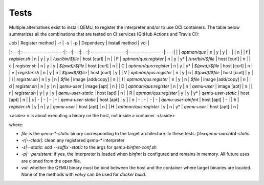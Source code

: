 .. _qus:tests:

Tests
#####

Multiple alternatives exist to install QEMU, to register the interpreter and/or to use OCI containers. The table below summarizes all the combinations that are tested on CI services (GitHub Actions and Travis CI):

| Job | Register method       | -r | -s | -p | Dependecy          | Install method   | vol |
|:---:|:---------------------:|:--:|:--:|:--:|:------------------:|------------------|:---:|
|     | `aptman/qus`          | n  | y  | y  | -                  |                  | n   |
| f   | `register.sh`         | n  | y  | y  | `/usr/bin/$file`   | host  [curl]     | n   |
| F   | `aptman/qus:register` | n  | y  | y* | `/usr/bin/$file`   | host  [curl]     | n   |
| c   | `register.sh`         | n  | y  | y  | `$(pwd)/$file`     | host  [curl]     | n   |
| C   | `aptman/qus:register` | n  | y  | y* | `$(pwd)/$file`     | host  [curl]     | n   |
| v   | `register.sh`         | n  | y  | n  | `$(pwd)/$file`     | host  [curl]     | y   |
| V   | `aptman/qus:register` | n  | y  | n  | `$(pwd)/$file`     | host  [curl]     | y   |
| i   | `register.sh`         | n  | y  | n  | `$file`            | image [add/copy] | n   |
| I   | `aptman/qus:register` | n  | y  | n  | `$file`            | image [add/copy] | n   |
| d   | `register.sh`         | n  | y  | n  | `qemu-user`        | image [apt]      | n   |
| D   | `aptman/qus:register` | n  | y  | n  | `qemu-user`        | image [apt]      | n   |
| r   | `register.sh`         | y  | y  | y  | `qemu-user-static` | host  [apt]      | n   |
| R   | `aptman/qus:register` | y  | y  | y* | `qemu-user-static` | host  [apt]      | n   |
| s   | -                     | -  | -  | -  | `qemu-user-static` | host  [apt]      | y   |
| n   | -                     | -  | -  | -  | `qemu-user-binfmt` | host  [apt]      | -   |
| h   | `register.sh`         | y  | n  | y  | `qemu-user`        | host  [apt]      | n   |
| H   | `aptman/qus:register` | y  | n  | y* | `qemu-user`        | host  [apt]      | n   |

<aside>
`n` is about executing a binary on the host, not inside a container.
</aside>

where:

- `file` is the `qemu-*-static` binary corresponding to the target architecture. In these tests: `file=qemu-aarch64-static`.
- `-r|--clear|`: clean any registered `qemu-*` interpreter
- `-s|--static`: add `--suffix -static` to the args for `qemu-binfmt-conf.sh`
- `-p|--persistent`: if yes, the interpreter is loaded when `binfmt` is configured and remains in memory. All future uses are cloned from the open file.
- `vol`: whether the QEMU binary must be bind between the host and the container where target binaries are located. None of the methods with `vol=y` can be used for `docker build`.
